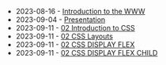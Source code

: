#+TITLE: 

- 2023-08-16 - [[file:01-introduction.org][Introduction to the WWW]]
- 2023-09-04 - [[file:presentacion.org][Presentation]]
- 2023-09-11 - [[file:02-css.org][02 Introduction to CSS]]
- 2023-09-11 - [[file:02-css-layout.org][02 CSS Layouts]]
- 2023-09-11 - [[file:02-css-display-flex.org][02 CSS DISPLAY FLEX]]
- 2023-09-11 - [[file:02-css-display-flex-child.org][02 CSS DISPLAY FLEX CHILD]]